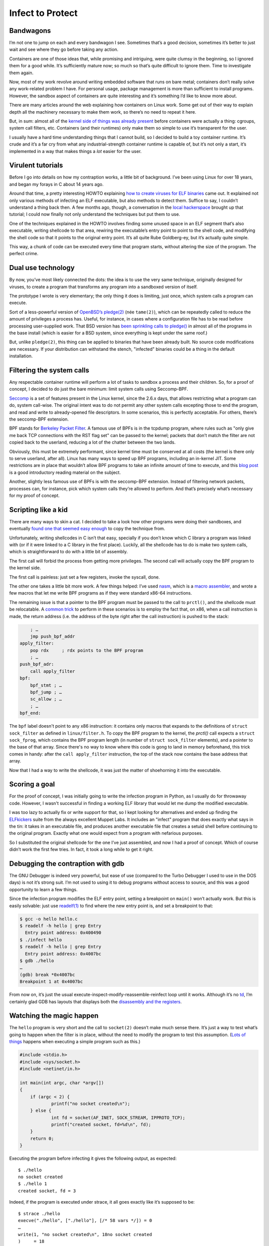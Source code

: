 Infect to Protect
=================

Bandwagons
----------

I’m not one to jump on each and every bandwagon I see. Sometimes that’s a
good decision, sometimes it’s better to just wait and see where they go
before taking any action.

Containers are one of those ideas that, while promising and intriguing, were
quite clumsy in the beginning, so I ignored them for a good while.  It’s
sufficiently mature now; so much so that’s quite difficult to ignore them. 
Time to investigate them again.

Now, most of my work revolve around writing embedded software that runs on
bare metal; containers don’t really solve any work-related problem I have. 
For personal usage, package management is more than sufficient to install
programs.  However, the sandbox aspect of containers are quite interesting
and it’s something I’d like to know more about.

There are many articles around the web explaining how containers on Linux
work.  Some get out of their way to explain depth all the machinery
necessary to make them work, so there’s no need to repeat it here.

But, in sum: almost all of the `kernel side of things was already present
<http://jvns.ca/blog/2016/10/10/what-even-is-a-container/>`__ before
containers were actually a thing: cgroups, system call filters, etc. 
Containers (and their runtimes) only make them so simple to use it’s
transparent for the user.

I usually have a hard time understanding things that I cannot build, so I
decided to build a toy container runtime.  It’s crude and it’s a far cry
from what any industrial-strength container runtime is capable of, but it’s
not only a start, it’s implemented in a way that makes things a
*lot* easier for the user.

Virulent tutorials
------------------

Before I go into details on how my contraption works, a little bit of
background. I’ve been using Linux for over 18 years, and began my forays
in C about 14 years ago.

Around that time, a pretty interesting HOWTO explaining `how to create
viruses for ELF binaries
<http://virus.enemy.org/virus-writing-HOWTO/_html/>`__ came out.  It
explained not only various methods of infecting an ELF executable, but also
methods to detect them.  Suffice to say, I couldn’t understand a thing back
then.  A few months ago, though, a conversation in the `local hackerspace
<https://lhc.net.br>`__ brought up that tutorial; I could now finally
not only understand the techniques but put them to use.

One of the techniques explained in the HOWTO involves finding some
unused space in an ELF segment that’s also executable, writing shellcode
to that area, rewiring the executable’s entry point to point to the shell
code, and modifying the shell code so that it points to the original entry
point. It’s all quite Rube Goldberg-ey, but it’s actually quite simple.

This way, a chunk of code can be executed every time that program
starts, without altering the size of the program. The perfect crime.

.. figure:: https://media.giphy.com/media/oX13doUEAPtIY/giphy.gif
    :alt: Perfect crime
    :align: center
    :width: 50%

Dual use technology
-------------------

By now, you’ve most likely connected the dots: the idea is to use the
very same technique, originally designed for viruses, to create a program that
transforms any program into a sandboxed version of itself.

The prototype I wrote is very elementary; the only thing it does is
limiting, just once, which system calls a program can execute.

Sort of a less-powerful version of `OpenBSD’s
pledge(2) <http://man.openbsd.org/cgi-bin/man.cgi/OpenBSD-current/man2/pledge.2>`__
(née ``tame(2)``), which can be repeatedly called to reduce the amount of
privileges a process has. Useful, for instance, in cases where a
configuration file has to be read before processing user-supplied work.
That BSD version has `been sprinkling calls to
pledge() <https://www.openbsd.org/papers/hackfest2015-pledge/mgp00001.html>`__
in almost all of the programs in the base install (which is easier for a
BSD system, since everything is kept under the same roof.)

But, unlike ``pledge(2)``, this thing can be applied to binaries that have
been already built. No source code modifications are necessary. If your
distribution can withstand the stench, "infected" binaries could be a
thing in the default installation.

Filtering the system calls
--------------------------

Any respectable container runtime will perform a lot of tasks to sandbox
a process and their children. So, for a proof of concept, I decided to
do just the bare minimum: limit system calls using Seccomp-BPF.

`Seccomp <https://en.wikipedia.org/wiki/Seccomp>`__ is a set of features
present in the Linux kernel, since the 2.6.x days, that allows
restricting what a program can do, system call-wise. The original intent
was to do not permit any other system calls excepting those to end the
program, and read and write to already-opened file descriptors. In some
scenarios, this is perfectly acceptable. For others, there’s the
seccomp-BPF extension.

BPF stands for `Berkeley Packet
Filter <https://en.wikipedia.org/wiki/Berkeley_Packet_Filter>`__. A
famous use of BPFs is in the tcpdump program, where rules such as "only
give me back TCP connections with the RST flag set" can be passed to the
kernel; packets that don’t match the filter are not copied back to the
userland, reducing a lot of the chatter between the two lands.

Obviously, this must be extremely performant, since kernel time must be
conserved at all costs (the kernel is there only to serve userland,
after all). Linux has many ways to speed up BPF programs, including an
in-kernel JIT. Some restrictions are in place that wouldn’t allow BPF
programs to take an infinite amount of time to execute, and this `blog
post <https://blog.cloudflare.com/bpf-the-forgotten-bytecode/>`__ is a
good introductory reading material on the subject.

Another, slightly less famous use of BPFs is with the seccomp-BPF
extension. Instead of filtering network packets, processes can, for
instance, pick which system calls they’re allowed to perform. And that’s
precisely what’s necessary for my proof of concept.

Scripting like a kid
--------------------

There are many ways to skin a cat. I decided to take a look how other
programs were doing their sandboxes, and eventually `found one that
seemed easy
enough <https://github.com/brynet/file/commit/612a76f47d879d8c7cc5791b49a3704b54391e05>`__
to copy the technique from.

Unfortunately, writing shellcodes in C isn’t that easy, specially if you
don’t know which C library a program was linked with (or if it were
linked to a C library in the first place). Luckily, all the shellcode
has to do is make two system calls, which is straightforward to do with
a little bit of assembly.

The first call will forbid the process from getting more privileges. The
second call will actually copy the BPF program to the kernel side.

The first call is painless: just set a few registers, invoke the syscall,
done.

The other one takes a little bit more work. A few things helped: I’ve
used `nasm <http://www.nasm.us/>`__, which is a `macro
assembler <https://en.wikipedia.org/wiki/Assembly_language#Macros>`__,
and wrote a few macros that let me write BPF programs as if they were
standard x86-64 instructions.

The remaining issue is that a pointer to the BPF program must be passed
to the call to ``prctl()``, and the shellcode must be relocatable. A `common
trick <http://stackoverflow.com/a/15704848>`__ to perform in these
scenarios is to employ the fact that, on x86, when a call instruction is
made, the return address (i.e. the address of the byte right after the
call instruction) is pushed to the stack:

.. code-block:: nasm

    	; …
    	jmp push_bpf_addr
    apply_filter:
        pop rdx     ; rdx points to the BPF program
        ; …
    push_bpf_adr:
        call apply_filter
    bpf:
        bpf_stmt ; …
        bpf_jump ; …
        sc_allow ; …
        ; …
    bpf_end:

The ``bpf`` label doesn't point to any x86 instruction: it contains only
macros that expands to the definitions of ``struct sock_filter`` as defined
in ``linux/filter.h``.  To copy the BPF program to the kernel, the `prctl()`
call expects a ``struct sock_fprog``, which contains the BPF program length
(in number of ``struct sock_filter`` elements), and a pointer to the base of
that array.  Since there's no way to know where this code is gong to land in
memory beforehand, this trick comes in handy: after the ``call
apply_filter`` instruction, the top of the stack now contains the base
address that array.

Now that I had a way to write the shellcode, it was just the matter of
shoehorning it into the executable.

.. figure:: https://media.giphy.com/media/l46C6sdSa5DVSJnLG/giphy.gif
   :alt: Hacking time
   :align: center

Scoring a goal
--------------

For the proof of concept, I was initially going to write the infection
program in Python, as I usually do for throwaway code.  However, I wasn't
successful in finding a working ELF library that would let me dump the
modified executable.

I was too lazy to actually fix or write support for that, so I kept
looking for alternatives and ended up finding the
`ELFkickers <http://www.muppetlabs.com/~breadbox/software/elfkickers.html>`__
suite from the always excellent Muppet Labs. It includes an "infect"
program that does exactly what says in the tin: it takes in an
executable file, and produces another executable file that creates a
setuid shell before continuing to the original program. Exactly what one
would expect from a program with nefarious purposes.

So I substituted the original shellcode for the one I’ve just assembled, and
now I had a proof of concept.  Which of course didn’t work the first few
tries.  In fact, it took a long while to get it right.

Debugging the contraption with gdb
----------------------------------

The GNU Debugger is indeed very powerful, but ease of use (compared to
the Turbo Debugger I used to use in the DOS days) is not it’s strong
suit. I’m not used to using it to debug programs without access to
source, and this was a good opportunity to learn a few things.

Since the infection program modifies the ELF entry point, setting a
breakpoint on ``main()`` won’t actually work. But this is easily solvable:
just use `readelf(1) <https://linux.die.net/man/1/readelf>`__ to find
where the new entry point is, and set a breakpoint to that:

.. code-block:: shell-session

    $ gcc -o hello hello.c
    $ readelf -h hello | grep Entry
      Entry point address: 0x400490
    $ ./infect hello
    $ readelf -h hello | grep Entry
      Entry point address: 0x4007bc
    $ gdb ./hello
    …
    (gdb) break *0x4007bc
    Breakpoint 1 at 0x4007bc

From now on, it’s just the usual
execute-inspect-modify-reassemble-reinfect loop until it works. Although
it’s no `td <https://www.youtube.com/watch?v=-ueCuJXF6po>`__, I’m
certainly glad GDB has layouts that displays both the `disassembly and
the
registers <https://reverseengineering.stackexchange.com/questions/1935/how-to-handle-stripped-binaries-with-gdb-no-source-no-symbols-and-gdb-only-sho>`__.

.. figure:: http://data.photofunky.net/output/image/f/b/5/0/fb50ca/photofunky.gif
   :alt: Step-by-step debugging
   :align: center
   :width: 50%

Watching the magic happen
-------------------------

The ``hello`` program is very short and the call to ``socket(2)`` doesn’t
make much sense there.  It’s just a way to test what’s going to happen when
the filter is in place, without the need to modify the program to test this
assumption.  (`Lots of things
<https://www.bsdcan.org/2016/schedule/attachments/357_20160610-bsdcan-helloworld.pdf>`__
happens when executing a simple program such as this.)

.. code-block:: c

    #include <stdio.h>
    #include <sys/socket.h>
    #include <netinet/in.h>

    int main(int argc, char *argv[])
    {
	if (argc < 2) {
		printf("no socket created\n");
	} else {
		int fd = socket(AF_INET, SOCK_STREAM, IPPROTO_TCP);
		printf("created socket, fd=%d\n", fd);
	}
	return 0;
    }

Executing the program before infecting it gives the following output, as
expected:

::

	$ ./hello
	no socket created
	$ ./hello 1
	created socket, fd = 3

Indeed, if the program is executed under strace, it all goes exactly
like it’s supposed to be:

::

	$ strace ./hello
	execve("./hello", ["./hello"], [/* 58 vars */]) = 0
	…
	write(1, "no socket created\n", 18no socket created
	)     = 18
	exit_group(0)                           = ?
	+++ exited with 0 +++

And, with a command-line argument, so the socket is created:

::

	…
	socket(AF_INET, SOCK_STREAM, IPPROTO_TCP) = 3
	…
	write(1, "created socket, fd = 3\n", 23created socket, fd = 3
	) = 23
	exit_group(0)                           = ?
	+++ exited with 0 +++

However, the magic happens after the "infected" binary is executed.
First, without creating a socket:

::

	…
	prctl(PR_SET_NO_NEW_PRIVS, 1, 0, 0, 0)  = 0
	prctl(PR_SET_SECCOMP, SECCOMP_MODE_FILTER, {len=30, filter=0x400824}) = 0
	…
	write(1, "no socket created\n", 18no socket created
	)     = 18
	exit_group(0)                           = ?
	+++ exited with 0 +++

Notice the calls to ``prctl()``, very similar to the ones found in the
previously-mentioned commit. And then the program executes as usual.
Now, if an argument is passed, the program will attempt to create a
socket:

::

	…
	prctl(PR_SET_NO_NEW_PRIVS, 1, 0, 0, 0)  = 0
	prctl(PR_SET_SECCOMP, SECCOMP_MODE_FILTER, {len=30, filter=0x400824}) = 0
	socket(AF_INET, SOCK_STREAM, IPPROTO_TCP) = 41
	--- SIGSYS {si_signo=SIGSYS, si_code=SYS_SECCOMP, si_call_addr=0x7f2d01aa19e7, si_syscall=__NR_socket, si_arch=AUDIT_ARCH_X86_64} ---
	+++ killed by SIGSYS (core dumped) +++
	[1]    27536 invalid system call (core dumped)  strace ./hello 1

And Seccomp kicks in and kills the program with a ``SIGSYS`` signal. As
expected. **It's alive!**

.. figure:: https://i.imgur.com/sWwquxp.jpg
   :alt: It's alive!
   :align: center

Next steps
----------

The prototype works. But there are a few things that must be considered
before even considering this idea for anything.

System call whitelist
~~~~~~~~~~~~~~~~~~~~~

The list of system calls is still hardcoded within the shellcode. That’s
not optimal. Maintaining a list such as this for each and every program
will most likely be so boring nobody is going to do that.

I can think of three possible ways of coming up with this list.

The first would be doing the same thing ``pledge(2)`` does: allowing a very
restrict set of system calls at first, with some limitations, and then
providing a few sets of calls per set of features a program might use: stdio,
inet, tty, etc.  The nice thing about this is that the filters are more fine
grained; it’s not just a whitelist of system calls.  (The `man page
<http://man.openbsd.org/cgi-bin/man.cgi/OpenBSD-current/man2/pledge.2>`__ has
more details.)

The second way would involve running the program under ``strace(1)`` and
record which system calls the program makes from a few runs.  If the test
coverage for each run is sufficiently high, this will work very reliably;
this isn't always the case, so the mileage may vary.  Also, for certain
large, complicated programs, stracing it all automatically could prove to be
a challenge.

Another way would be the following: Grab a list of undefined symbols a
program uses, and find them in the shared libraries it links to.  Then scan
the executable and the libraries for sequences like ``mov eax, 57; syscall``
(for the oldschool ``fork(2)`` syscall on x86-64) or ``mov eax, 57; call
syscall@plt``.  This is still not foolproof, since not necessarily a system
call number (loaded into ``eax``) will be hardcoded within a program or
shared library.

There’s a fourth idea, as well, which involves both doing the automated
static analysis on the binary and running strace to catch "runaway"
syscalls. This can get quite complicated and it’s unlikely I’ll get it
correct in the first few tries (and, yet, the same shortcomings will
apply in the end.)

For me, though, these experiments are all about the hunt, not about the
treasure. So the tried and true approach that ``pledge(2)`` uses won’t be
used at first.

Filter optimization
~~~~~~~~~~~~~~~~~~~

Another thing that might be a problem is: on x86-64, Linux has hundreds of
system calls.  (329 according to ``sys/syscall.h`` at the moment I write
this.)

Even if the JIT for BPFs is quite efficient, doing a linear search before each
an every system call will certainly be a bottleneck.  Also, BPF programs are
limited in size, and a large whitelist that’s implemented the same way as the
prototype will limit the possibility for more fine-grained filters.  Things
like "the ``socket(2)`` call is allowed only for UNIX-domain sockets", rather than
allowing whatever call to ``socket(2)`` would be impractical.

Since each syscall is identified by a number, a simple bitmap could be
used to implement the whitelist. This will also free up some space in
the BPF program for more detailed whitelisting for certain syscalls (for
instance, only allowing certain family of sockets to be created).

After a quick read of
`networking/filter.txt <https://www.kernel.org/doc/Documentation/networking/filter.txt>`__,
this seems doable by using an algorithm such as this, which will reduce
the number of comparisons as the number of acceptable system calls
increases:

::

                if syscall_number < 32:
	                if bitmask_0 & 1<<syscall_number: goto accept
                if syscall_number < 64:
        	        syscall_number -= 32	
                	if bitmask_1 & 1<<syscall_number: goto accept
                if syscall_number < 96:
                        syscall_number -= 64
                        if bitmask_2 & 1<<syscall_number: goto accept
                …
                if syscall_number < 352:
                	syscall_number -= 320
                	if bitmask_10 & 1<<syscall_number: goto accept
                return SECCOMP_RET_KILL
	accept:
		return SECCOMP_RET_ACCEPT

(Some of the ``if syscall_number < N`` blocks could be changed to
``syscall_number -= M`` if their respective bitmask is ``0``.)

Or maybe just a bloom filter instead of a series of bitmaps. I’ll have
to experiment.

Getting a larger vessel
~~~~~~~~~~~~~~~~~~~~~~~

Containers, of course, are not just about restricting which system calls a
program is allowed to perform.  There are many things that can and must be
considered before even calling this a container runtime, or really consider
that this is in fact sandboxing anything.  Learning about namespaces,
cgroups and virtual machines are certainly on the list of things to learn
about.

Conclusion
----------

While the prototype I built isn’t practical and is of very limited use,
I find the idea of sandboxed programs without the need for specialized
runtimes very enticing.

Programs can be still packaged the way they have been packaged in the
past decades, without throwing away some of the sandboxing benefits that
containers provide, all the while not introducing new concepts for
users.

Of course, something like this -- even if properly implemented -- won’t
be a replacement for containers. Specially if one considers their role
as packets ready for deployment, which have a lot of value for devops
personnel.

The code, as usual, is open source, and available from `this Git
repository <https://github.com/lpereira/infect-to-protect>`_.

.. author:: default
.. categories:: none
.. tags:: container, assembly, linux, bpf
.. comments::

